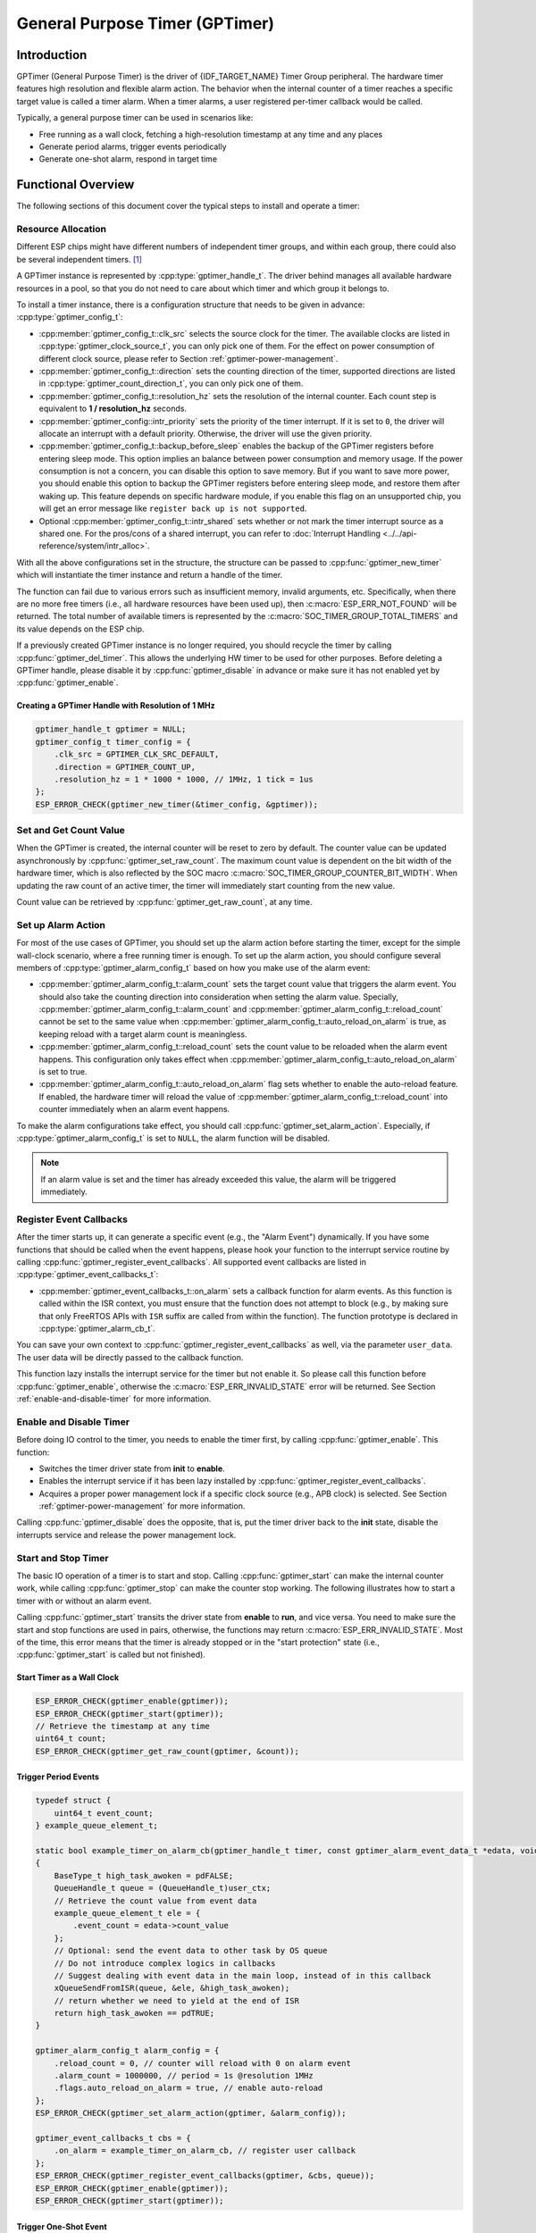 General Purpose Timer (GPTimer)
===============================

Introduction
------------

GPTimer (General Purpose Timer) is the driver of {IDF_TARGET_NAME} Timer Group peripheral. The hardware timer features high resolution and flexible alarm action. The behavior when the internal counter of a timer reaches a specific target value is called a timer alarm. When a timer alarms, a user registered per-timer callback would be called.

Typically, a general purpose timer can be used in scenarios like:

- Free running as a wall clock, fetching a high-resolution timestamp at any time and any places
- Generate period alarms, trigger events periodically
- Generate one-shot alarm, respond in target time

Functional Overview
-------------------

The following sections of this document cover the typical steps to install and operate a timer:

.. list::

    - :ref:`gptimer-resource-allocation` - covers which parameters should be set up to get a timer handle and how to recycle the resources when GPTimer finishes working.
    - :ref:`set-and-get-count-value` - covers how to force the timer counting from a start point and how to get the count value at anytime.
    - :ref:`set-up-alarm-action` - covers the parameters that should be set up to enable the alarm event.
    - :ref:`gptimer-register-event-callbacks` - covers how to hook user specific code to the alarm event callback function.
    - :ref:`enable-and-disable-timer` - covers how to enable and disable the timer.
    - :ref:`start-and-stop-timer` - shows some typical use cases that start the timer with different alarm behavior.
    :SOC_ETM_SUPPORTED and SOC_TIMER_SUPPORT_ETM: - :ref:`gptimer-etm-event-and-task` - describes what the events and tasks can be connected to the ETM channel.
    - :ref:`gptimer-power-management` - describes how different source clock selections can affect power consumption.
    - :ref:`gptimer-iram-safe` - describes tips on how to make the timer interrupt and IO control functions work better along with a disabled cache.
    - :ref:`gptimer-thread-safety` - lists which APIs are guaranteed to be thread safe by the driver.
    - :ref:`gptimer-kconfig-options` - lists the supported Kconfig options that can be used to make a different effect on driver behavior.

.. _gptimer-resource-allocation:

Resource Allocation
^^^^^^^^^^^^^^^^^^^

Different ESP chips might have different numbers of independent timer groups, and within each group, there could also be several independent timers. [1]_

A GPTimer instance is represented by :cpp:type:`gptimer_handle_t`. The driver behind manages all available hardware resources in a pool, so that you do not need to care about which timer and which group it belongs to.

To install a timer instance, there is a configuration structure that needs to be given in advance: :cpp:type:`gptimer_config_t`:

- :cpp:member:`gptimer_config_t::clk_src` selects the source clock for the timer. The available clocks are listed in :cpp:type:`gptimer_clock_source_t`, you can only pick one of them. For the effect on power consumption of different clock source, please refer to Section :ref:`gptimer-power-management`.
- :cpp:member:`gptimer_config_t::direction` sets the counting direction of the timer, supported directions are listed in :cpp:type:`gptimer_count_direction_t`, you can only pick one of them.
- :cpp:member:`gptimer_config_t::resolution_hz` sets the resolution of the internal counter. Each count step is equivalent to **1 / resolution_hz** seconds.
- :cpp:member:`gptimer_config::intr_priority` sets the priority of the timer interrupt. If it is set to ``0``, the driver will allocate an interrupt with a default priority. Otherwise, the driver will use the given priority.
- :cpp:member:`gptimer_config_t::backup_before_sleep` enables the backup of the GPTimer registers before entering sleep mode. This option implies an balance between power consumption and memory usage. If the power consumption is not a concern, you can disable this option to save memory. But if you want to save more power, you should enable this option to backup the GPTimer registers before entering sleep mode, and restore them after waking up. This feature depends on specific hardware module, if you enable this flag on an unsupported chip, you will get an error message like ``register back up is not supported``.
- Optional :cpp:member:`gptimer_config_t::intr_shared` sets whether or not mark the timer interrupt source as a shared one. For the pros/cons of a shared interrupt, you can refer to :doc:`Interrupt Handling <../../api-reference/system/intr_alloc>`.

With all the above configurations set in the structure, the structure can be passed to :cpp:func:`gptimer_new_timer` which will instantiate the timer instance and return a handle of the timer.

The function can fail due to various errors such as insufficient memory, invalid arguments, etc. Specifically, when there are no more free timers (i.e., all hardware resources have been used up), then :c:macro:`ESP_ERR_NOT_FOUND` will be returned. The total number of available timers is represented by the :c:macro:`SOC_TIMER_GROUP_TOTAL_TIMERS` and its value depends on the ESP chip.

If a previously created GPTimer instance is no longer required, you should recycle the timer by calling :cpp:func:`gptimer_del_timer`. This allows the underlying HW timer to be used for other purposes. Before deleting a GPTimer handle, please disable it by :cpp:func:`gptimer_disable` in advance or make sure it has not enabled yet by :cpp:func:`gptimer_enable`.

Creating a GPTimer Handle with Resolution of 1 MHz
~~~~~~~~~~~~~~~~~~~~~~~~~~~~~~~~~~~~~~~~~~~~~~~~~~

.. code:: c

   gptimer_handle_t gptimer = NULL;
   gptimer_config_t timer_config = {
       .clk_src = GPTIMER_CLK_SRC_DEFAULT,
       .direction = GPTIMER_COUNT_UP,
       .resolution_hz = 1 * 1000 * 1000, // 1MHz, 1 tick = 1us
   };
   ESP_ERROR_CHECK(gptimer_new_timer(&timer_config, &gptimer));

.. _set-and-get-count-value:

Set and Get Count Value
^^^^^^^^^^^^^^^^^^^^^^^

When the GPTimer is created, the internal counter will be reset to zero by default. The counter value can be updated asynchronously by :cpp:func:`gptimer_set_raw_count`. The maximum count value is dependent on the bit width of the hardware timer, which is also reflected by the SOC macro :c:macro:`SOC_TIMER_GROUP_COUNTER_BIT_WIDTH`. When updating the raw count of an active timer, the timer will immediately start counting from the new value.

Count value can be retrieved by :cpp:func:`gptimer_get_raw_count`, at any time.

.. _set-up-alarm-action:

Set up Alarm Action
^^^^^^^^^^^^^^^^^^^

For most of the use cases of GPTimer, you should set up the alarm action before starting the timer, except for the simple wall-clock scenario, where a free running timer is enough. To set up the alarm action, you should configure several members of :cpp:type:`gptimer_alarm_config_t` based on how you make use of the alarm event:

- :cpp:member:`gptimer_alarm_config_t::alarm_count` sets the target count value that triggers the alarm event. You should also take the counting direction into consideration when setting the alarm value. Specially, :cpp:member:`gptimer_alarm_config_t::alarm_count` and :cpp:member:`gptimer_alarm_config_t::reload_count` cannot be set to the same value when :cpp:member:`gptimer_alarm_config_t::auto_reload_on_alarm` is true, as keeping reload with a target alarm count is meaningless.

- :cpp:member:`gptimer_alarm_config_t::reload_count` sets the count value to be reloaded when the alarm event happens. This configuration only takes effect when :cpp:member:`gptimer_alarm_config_t::auto_reload_on_alarm` is set to true.

- :cpp:member:`gptimer_alarm_config_t::auto_reload_on_alarm` flag sets whether to enable the auto-reload feature. If enabled, the hardware timer will reload the value of :cpp:member:`gptimer_alarm_config_t::reload_count` into counter immediately when an alarm event happens.

To make the alarm configurations take effect, you should call :cpp:func:`gptimer_set_alarm_action`. Especially, if :cpp:type:`gptimer_alarm_config_t` is set to ``NULL``, the alarm function will be disabled.

.. note::

    If an alarm value is set and the timer has already exceeded this value, the alarm will be triggered immediately.

.. _gptimer-register-event-callbacks:

Register Event Callbacks
^^^^^^^^^^^^^^^^^^^^^^^^

After the timer starts up, it can generate a specific event (e.g., the "Alarm Event") dynamically. If you have some functions that should be called when the event happens, please hook your function to the interrupt service routine by calling :cpp:func:`gptimer_register_event_callbacks`. All supported event callbacks are listed in :cpp:type:`gptimer_event_callbacks_t`:

-  :cpp:member:`gptimer_event_callbacks_t::on_alarm` sets a callback function for alarm events. As this function is called within the ISR context, you must ensure that the function does not attempt to block (e.g., by making sure that only FreeRTOS APIs with ``ISR`` suffix are called from within the function). The function prototype is declared in :cpp:type:`gptimer_alarm_cb_t`.

You can save your own context to :cpp:func:`gptimer_register_event_callbacks` as well, via the parameter ``user_data``. The user data will be directly passed to the callback function.

This function lazy installs the interrupt service for the timer but not enable it. So please call this function before :cpp:func:`gptimer_enable`, otherwise the :c:macro:`ESP_ERR_INVALID_STATE` error will be returned. See Section :ref:`enable-and-disable-timer` for more information.

.. _enable-and-disable-timer:

Enable and Disable Timer
^^^^^^^^^^^^^^^^^^^^^^^^

Before doing IO control to the timer, you needs to enable the timer first, by calling :cpp:func:`gptimer_enable`. This function:

* Switches the timer driver state from **init** to **enable**.
* Enables the interrupt service if it has been lazy installed by :cpp:func:`gptimer_register_event_callbacks`.
* Acquires a proper power management lock if a specific clock source (e.g., APB clock) is selected. See Section :ref:`gptimer-power-management` for more information.

Calling :cpp:func:`gptimer_disable` does the opposite, that is, put the timer driver back to the **init** state, disable the interrupts service and release the power management lock.

.. _start-and-stop-timer:

Start and Stop Timer
^^^^^^^^^^^^^^^^^^^^

The basic IO operation of a timer is to start and stop. Calling :cpp:func:`gptimer_start` can make the internal counter work, while calling :cpp:func:`gptimer_stop` can make the counter stop working. The following illustrates how to start a timer with or without an alarm event.

Calling :cpp:func:`gptimer_start` transits the driver state from **enable** to **run**, and vice versa. You need to make sure the start and stop functions are used in pairs, otherwise, the functions may return :c:macro:`ESP_ERR_INVALID_STATE`. Most of the time, this error means that the timer is already stopped or in the "start protection" state (i.e., :cpp:func:`gptimer_start` is called but not finished).

Start Timer as a Wall Clock
~~~~~~~~~~~~~~~~~~~~~~~~~~~

.. code:: c

    ESP_ERROR_CHECK(gptimer_enable(gptimer));
    ESP_ERROR_CHECK(gptimer_start(gptimer));
    // Retrieve the timestamp at any time
    uint64_t count;
    ESP_ERROR_CHECK(gptimer_get_raw_count(gptimer, &count));

Trigger Period Events
~~~~~~~~~~~~~~~~~~~~~

.. code:: c

    typedef struct {
        uint64_t event_count;
    } example_queue_element_t;

    static bool example_timer_on_alarm_cb(gptimer_handle_t timer, const gptimer_alarm_event_data_t *edata, void *user_ctx)
    {
        BaseType_t high_task_awoken = pdFALSE;
        QueueHandle_t queue = (QueueHandle_t)user_ctx;
        // Retrieve the count value from event data
        example_queue_element_t ele = {
            .event_count = edata->count_value
        };
        // Optional: send the event data to other task by OS queue
        // Do not introduce complex logics in callbacks
        // Suggest dealing with event data in the main loop, instead of in this callback
        xQueueSendFromISR(queue, &ele, &high_task_awoken);
        // return whether we need to yield at the end of ISR
        return high_task_awoken == pdTRUE;
    }

    gptimer_alarm_config_t alarm_config = {
        .reload_count = 0, // counter will reload with 0 on alarm event
        .alarm_count = 1000000, // period = 1s @resolution 1MHz
        .flags.auto_reload_on_alarm = true, // enable auto-reload
    };
    ESP_ERROR_CHECK(gptimer_set_alarm_action(gptimer, &alarm_config));

    gptimer_event_callbacks_t cbs = {
        .on_alarm = example_timer_on_alarm_cb, // register user callback
    };
    ESP_ERROR_CHECK(gptimer_register_event_callbacks(gptimer, &cbs, queue));
    ESP_ERROR_CHECK(gptimer_enable(gptimer));
    ESP_ERROR_CHECK(gptimer_start(gptimer));

Trigger One-Shot Event
~~~~~~~~~~~~~~~~~~~~~~

.. code:: c

    typedef struct {
        uint64_t event_count;
    } example_queue_element_t;

    static bool example_timer_on_alarm_cb(gptimer_handle_t timer, const gptimer_alarm_event_data_t *edata, void *user_ctx)
    {
        BaseType_t high_task_awoken = pdFALSE;
        QueueHandle_t queue = (QueueHandle_t)user_ctx;
        // Stop timer the sooner the better
        gptimer_stop(timer);
        // Retrieve the count value from event data
        example_queue_element_t ele = {
            .event_count = edata->count_value
        };
        // Optional: send the event data to other task by OS queue
        xQueueSendFromISR(queue, &ele, &high_task_awoken);
        // return whether we need to yield at the end of ISR
        return high_task_awoken == pdTRUE;
    }

    gptimer_alarm_config_t alarm_config = {
        .alarm_count = 1 * 1000 * 1000, // alarm target = 1s @resolution 1MHz
    };
    ESP_ERROR_CHECK(gptimer_set_alarm_action(gptimer, &alarm_config));

    gptimer_event_callbacks_t cbs = {
        .on_alarm = example_timer_on_alarm_cb, // register user callback
    };
    ESP_ERROR_CHECK(gptimer_register_event_callbacks(gptimer, &cbs, queue));
    ESP_ERROR_CHECK(gptimer_enable(gptimer));
    ESP_ERROR_CHECK(gptimer_start(gptimer));

Dynamic Alarm Update
~~~~~~~~~~~~~~~~~~~~

Alarm value can be updated dynamically inside the ISR handler callback, by changing :cpp:member:`gptimer_alarm_event_data_t::alarm_value`. Then the alarm value will be updated after the callback function returns.

.. code:: c

    typedef struct {
        uint64_t event_count;
    } example_queue_element_t;

    static bool example_timer_on_alarm_cb(gptimer_handle_t timer, const gptimer_alarm_event_data_t *edata, void *user_ctx)
    {
        BaseType_t high_task_awoken = pdFALSE;
        QueueHandle_t queue = (QueueHandle_t)user_data;
        // Retrieve the count value from event data
        example_queue_element_t ele = {
            .event_count = edata->count_value
        };
        // Optional: send the event data to other task by OS queue
        xQueueSendFromISR(queue, &ele, &high_task_awoken);
        // reconfigure alarm value
        gptimer_alarm_config_t alarm_config = {
            .alarm_count = edata->alarm_value + 1000000, // alarm in next 1s
        };
        gptimer_set_alarm_action(timer, &alarm_config);
        // return whether we need to yield at the end of ISR
        return high_task_awoken == pdTRUE;
    }

    gptimer_alarm_config_t alarm_config = {
        .alarm_count = 1000000, // initial alarm target = 1s @resolution 1MHz
    };
    ESP_ERROR_CHECK(gptimer_set_alarm_action(gptimer, &alarm_config));

    gptimer_event_callbacks_t cbs = {
        .on_alarm = example_timer_on_alarm_cb, // register user callback
    };
    ESP_ERROR_CHECK(gptimer_register_event_callbacks(gptimer, &cbs, queue));
    ESP_ERROR_CHECK(gptimer_enable(gptimer));
    ESP_ERROR_CHECK(gptimer_start(gptimer);


.. only:: SOC_ETM_SUPPORTED and SOC_TIMER_SUPPORT_ETM

    .. _gptimer-etm-event-and-task:

    ETM Event and Task
    ^^^^^^^^^^^^^^^^^^

    GPTimer is able to generate various events that can interact with the :doc:`ETM </api-reference/peripherals/etm>` module. The supported events are listed in the :cpp:type:`gptimer_etm_event_type_t`. You can call :cpp:func:`gptimer_new_etm_event` to get the corresponding ETM event handle. Likewise, GPTimer exposes several tasks that can be triggered by other ETM events. The supported tasks are listed in the :cpp:type:`gptimer_etm_task_type_t`. You can call :cpp:func:`gptimer_new_etm_task` to get the corresponding ETM task handle.

    For how to connect the event and task to an ETM channel, please refer to the :doc:`ETM </api-reference/peripherals/etm>` documentation.

    .. _gptimer-power-management:

.. only:: not SOC_ETM_SUPPORTED or not SOC_TIMER_SUPPORT_ETM

    .. _gptimer-power-management:

Power Management
^^^^^^^^^^^^^^^^

When power management is enabled, i.e., :ref:`CONFIG_PM_ENABLE` is on, the system may adjust or disable the clock source before going to sleep. As a result, the time keeping will be inaccurate.

The driver can prevent the above issue by creating a power management lock. The lock type is set based on different clock sources. The driver will acquire the lock in :cpp:func:`gptimer_enable`, and release it in :cpp:func:`gptimer_disable`. So that the timer can work correctly in between these two functions, because the clock source won't be disabled or adjusted its frequency during this time.

.. only:: SOC_TIMER_SUPPORT_SLEEP_RETENTION

    Besides the potential changes to the clock source, when the power management is enabled, the system can also power down a domain where GPTimer register located. To ensure the GPTimer driver can continue work after sleep, we can either backup the GPTimer registers to the RAM, or just refuse to power down. You can choose what to do in :cpp:member:`gptimer_config_t::backup_before_sleep`. It's a balance between power saving and memory consumption. Set it based on your application requirements.

.. _gptimer-iram-safe:

IRAM Safe
^^^^^^^^^

By default, the GPTimer interrupt will be deferred when the cache is disabled because of writing or erasing the flash. Thus the alarm interrupt will not get executed in time, which is not expected in a real-time application.

There is a Kconfig option :ref:`CONFIG_GPTIMER_ISR_IRAM_SAFE` that:

-  Enables the interrupt being serviced even when the cache is disabled
-  Places all functions that used by the ISR into IRAM [2]_
-  Places driver object into DRAM (in case it is mapped to PSRAM by accident)

This allows the interrupt to run while the cache is disabled, but comes at the cost of increased IRAM consumption.

There is another Kconfig option :ref:`CONFIG_GPTIMER_CTRL_FUNC_IN_IRAM` that can put commonly used IO control functions into IRAM as well. So, these functions can also be executable when the cache is disabled. These IO control functions are as follows:

- :cpp:func:`gptimer_start`
- :cpp:func:`gptimer_stop`
- :cpp:func:`gptimer_get_raw_count`
- :cpp:func:`gptimer_set_raw_count`
- :cpp:func:`gptimer_set_alarm_action`

.. _gptimer-thread-safety:

Thread Safety
^^^^^^^^^^^^^

All the APIs provided by the driver are guaranteed to be thread safe, which means you can call them from different RTOS tasks without protection by extra locks. The following functions are allowed to run under ISR context.

- :cpp:func:`gptimer_start`
- :cpp:func:`gptimer_stop`
- :cpp:func:`gptimer_get_raw_count`
- :cpp:func:`gptimer_set_raw_count`
- :cpp:func:`gptimer_get_captured_count`
- :cpp:func:`gptimer_set_alarm_action`

.. _gptimer-kconfig-options:

Kconfig Options
^^^^^^^^^^^^^^^

- :ref:`CONFIG_GPTIMER_CTRL_FUNC_IN_IRAM` controls where to place the GPTimer control functions (IRAM or flash).
- :ref:`CONFIG_GPTIMER_ISR_HANDLER_IN_IRAM` controls where to place the GPTimer ISR handler (IRAM or flash).
- :ref:`CONFIG_GPTIMER_ISR_IRAM_SAFE` controls whether the default ISR handler should be masked when the cache is disabled, see Section :ref:`gptimer-iram-safe` for more information.
- :ref:`CONFIG_GPTIMER_ENABLE_DEBUG_LOG` is used to enabled the debug log output. Enable this option will increase the firmware binary size.

Application Examples
--------------------

.. list::

    - Typical use cases of GPTimer are listed in the example :example:`peripherals/timer_group/gptimer`.
    :SOC_TIMER_SUPPORT_ETM: - GPTimer capture external event's timestamp, with the help of ETM module: :example:`peripherals/timer_group/gptimer_capture_hc_sr04`.

API Reference
-------------

.. include-build-file:: inc/gptimer.inc
.. include-build-file:: inc/gptimer_etm.inc
.. include-build-file:: inc/gptimer_types.inc
.. include-build-file:: inc/timer_types.inc

.. [1]
   Different ESP chip series might have different numbers of GPTimer instances. For more details, please refer to **{IDF_TARGET_NAME} Technical Reference Manual** > Chapter **Timer Group (TIMG)** [`PDF <{IDF_TARGET_TRM_EN_URL}#timg>`__]. The driver does forbid you from applying for more timers, but it returns error when all available hardware resources are used up. Please always check the return value when doing resource allocation (e.g., :cpp:func:`gptimer_new_timer`).

.. [2]
   :cpp:member:`gptimer_event_callbacks_t::on_alarm` callback and the functions invoked by the callback should also be placed in IRAM, please take care of them by yourself.
